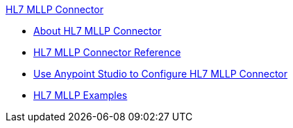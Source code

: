 .xref:index.adoc[HL7 MLLP Connector]
* xref:index.adoc[About HL7 MLLP Connector]
* xref:hl7-mllp-connector-reference.adoc[HL7 MLLP Connector Reference]
* xref:hl7-mllp-connector-studio.adoc[Use Anypoint Studio to Configure HL7 MLLP Connector]
* xref:hl7-mllp-connector-examples.adoc[HL7 MLLP Examples]
